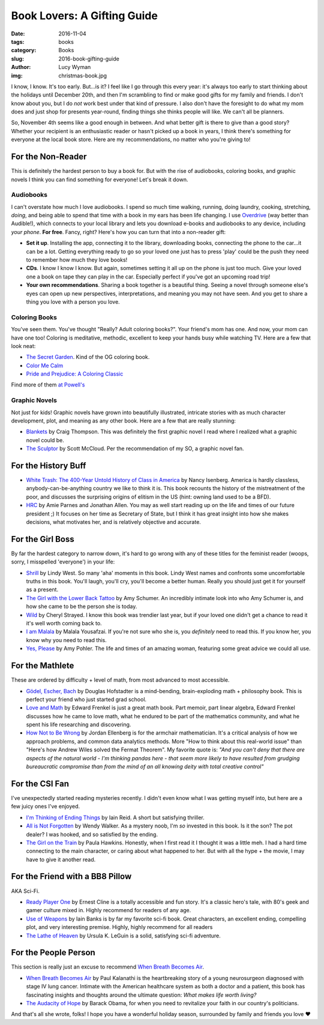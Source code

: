 Book Lovers: A Gifting Guide
============================
:date: 2016-11-04
:tags: books
:category: Books
:slug: 2016-book-gifting-guide
:author: Lucy Wyman
:img: christmas-book.jpg

I know, I know. It's too early.  But...is it? I feel like I go through
this every year: it's always too early to start thinking about the
holidays until December 20th, and then I'm scrambling to find or make
good gifts for my family and friends. I don't know about you, but I do
*not* work best under that kind of pressure. I also don't have the
foresight to do what my mom does and just shop for presents
year-round, finding things she thinks people will like. We can't all
be planners.

So, November 4th seems like a good enough in between. And what better
gift is there to give than a good story?  Whether your
recipient is an enthusiastic reader or hasn't picked up a book in
years, I think there's something for everyone at the local book store.
Here are my recommendations, no matter who you're giving to!

For the Non-Reader
------------------

This is definitely the hardest person to buy a book for. But with
the rise of audiobooks, coloring books, and graphic novels
I think you can find something for everyone! Let's break it down.

Audiobooks
~~~~~~~~~~

I can't overstate how much I love audiobooks. I spend so much time
walking, running, doing laundry, cooking, stretching, *doing*, and
being able to spend that time with a book in my ears has been
life changing. I use `Overdrive`_ (way better than Audible!), which
connects to your local library and lets you download e-books and
audiobooks to any device, including *your phone*. **For free**.
Fancy, right? Here's how you can turn that into a non-reader gift:

* **Set it up**. Installing the app, connecting it to the library,
  downloading books, connecting the phone to the
  car...it can be a lot. Getting everything ready to go so your loved
  one just has to press 'play' could be the push they need to remember
  how much they love books!
* **CDs**. I know I know I know. But again, sometimes setting it all
  up on the phone is just too much.  Give your loved one a book on
  tape they can play in the car. Especially perfect if you've got an
  upcoming road trip!
* **Your own recommendations**. Sharing a book together is a beautiful
  thing. Seeing a novel through someone else's eyes can open up new
  perspectives, interpretations, and meaning you may not have seen.
  And you get to share a thing you love with a person you love.

.. _Overdrive: http://app.overdrive.com/

Coloring Books
~~~~~~~~~~~~~~

You've seen them.  You've thought "Really? Adult coloring books?".
Your friend's mom has one. And now, your mom can have one too!
Coloring is meditative, methodic, excellent to keep your hands busy
while watching TV.  Here are a few that look neat:

* `The Secret Garden`_. Kind of the OG coloring book.
* `Color Me Calm`_
* `Pride and Prejudice: A Coloring Classic`_

Find more of them `at Powell's`_

.. _The Secret Garden: http://www.powells.com/book/secret-garden-an-inky-treasure-hunt-coloring-book-9781780671062/1-20
.. _Color Me Calm: http://www.powells.com/book/color-me-calm-100-coloring-templates-for-meditation-relaxation-9781937994778/1-0
.. _Pride and Prejudice\: A Coloring Classic: http://www.powells.com/book/pride-prejudice-a-coloring-classic-9781524701123/1-1
.. _at Powell's: http://www.powells.com/books/childrens/activities/coloring-books

Graphic Novels
~~~~~~~~~~~~~~

Not just for kids! Graphic novels have grown into beautifully
illustrated, intricate stories with as much character development,
plot, and meaning as any other book.  Here are a few that are really
stunning:

* `Blankets`_ by Craig Thompson. This was definitely the first graphic
  novel I read where I realized what a graphic novel could be. 
* `The Sculptor`_ by Scott McCloud. Per the recommendation of my SO, a
  graphic novel fan.

.. _Blankets: https://www.goodreads.com/book/show/25179.Blankets
.. _The Sculptor: https://www.goodreads.com/book/show/22040598-the-sculptor

For the History Buff
--------------------

* `White Trash: The 400-Year Untold History of Class in America`_ by
  Nancy Isenberg. America is hardly classless,
  anybody-can-be-anything country  we like to think it is. This book
  recounts the history of the mistreatment of the poor, and discusses
  the surprising origins of elitism in the US (hint: owning land used
  to be a BFD).
* `HRC`_ by Amie Parnes and Jonathan Allen. You may as well start
  reading up on the life and times of our future president ;) It
  focuses on her time as Secretary of State, but I think it has great
  insight into how she makes decisions, what motivates her, and is
  relatively objective and accurate.

.. _White Trash\: The 400-Year Untold History of Class in America: https://www.goodreads.com/book/show/27209433-white-trash
.. _HRC: https://www.goodreads.com/book/show/18077874-hrc

For the Girl Boss
-----------------

By far the hardest category to narrow down, it's hard to go wrong with
any of these titles for the feminist reader (woops, sorry, I
misspelled 'everyone') in your life:

* `Shrill`_ by Lindy West. So many 'aha' moments in this book.
  Lindy West names and confronts some uncomfortable truths in this
  book.  You'll laugh, you'll cry, you'll become a better human.
  Really you should just get it for yourself as a present.
* `The Girl with the Lower Back Tattoo`_ by Amy Schumer. An incredibly
  intimate look into who Amy Schumer is, and how she came to be the
  person she is today. 
* `Wild`_ by Cheryl Strayed. I know this book was trendier last year,
  but if your loved one didn't get a chance to read it it's well worth
  coming back to.
* `I am Malala`_ by Malala Yousafzai. If you're not sure who she is,
  you *definitely* need to read this.  If you know her, you know why
  you need to read this.
* `Yes, Please`_ by Amy Pohler. The life and times of an amazing
  woman, featuring some great advice we could all use.

.. _Shrill: https://www.goodreads.com/book/show/29340182-shrill
.. _The Girl with the Lower Back Tattoo: https://www.goodreads.com/book/show/29405093-the-girl-with-the-lower-back-tattoo
.. _Wild: https://www.goodreads.com/book/show/12262741-wild
.. _I am Malala: https://www.goodreads.com/book/show/17851885-i-am-malala
.. _Yes, Please: https://www.goodreads.com/book/show/20910157-yes-please

For the Mathlete
----------------

These are ordered by difficulty + level of math, from most advanced to
most accessible.

* `Gödel, Escher, Bach`_ by Douglas Hofstadter is a mind-bending, brain-exploding math +
  philosophy book. This is perfect your friend who just started grad
  school.
* `Love and Math`_ by Edward Frenkel is just a great math book.  Part memoir, part
  linear algebra, Edward Frenkel discusses how he came to love math,
  what he endured to be part of the mathematics community, and what he
  spent his life researching and discovering. 
* `How Not to Be Wrong`_ by Jordan Ellenberg is for the armchair mathematician. It's a
  critical analysis of how we approach problems, and common data
  analytics methods.  More "How to think about this real-world issue" than
  "Here's how Andrew Wiles solved the Fermat Theorem".  My favorite
  quote is:
  *"And you can't deny that there are aspects of the natural
  world - I'm thinking pandas here - that seem more likely to have
  resulted from grudging bureaucratic compromise than from the mind of
  an all knowing deity with total creative control"*

.. _Gödel, Escher, Bach: https://www.goodreads.com/book/show/24113.G_del_Escher_Bach
.. _Love and Math: https://www.goodreads.com/book/show/17290683-love-and-math
.. _How Not to Be Wrong: https://www.goodreads.com/book/show/18693884-how-not-to-be-wrong

For the CSI Fan
---------------
I've unexpectedly started reading mysteries recently. I
didn't even know what I was getting myself into, but here are a few
juicy ones I've enjoyed.

* `I'm Thinking of Ending Things`_ by Iain Reid. A short but
  satisfying thriller. 
* `All is Not Forgotten`_ by Wendy Walker. As a mystery noob, I'm *so*
  invested in this book. Is it the son?  The pot dealer? I was hooked,
  and so satisfied by the ending.
* `The Girl on the Train`_ by Paula Hawkins. Honestly, when I first read it I
  thought it was a little meh. I had a hard time connecting to the
  main character, or caring about what happened to her. But with all
  the hype + the movie, I may have to give it another read.

.. _I'm Thinking of Ending Things: https://www.goodreads.com/book/show/27274343-i-m-thinking-of-ending-things
.. _All is Not Forgotten: https://www.goodreads.com/book/show/26114146-all-is-not-forgotten
.. _The Girl on the Train: https://www.goodreads.com/book/show/22557272-the-girl-on-the-train

For the Friend with a BB8 Pillow
--------------------------------

AKA Sci-Fi.

* `Ready Player One`_ by Ernest Cline is a totally accessible and fun
  story. It's a classic hero's tale, with 80's geek and gamer culture
  mixed in. Highly recommend for readers of any age.
* `Use of Weapons`_ by Iain Banks is by far my favorite sci-fi book.
  Great characters, an excellent ending, compelling plot, and very
  interesting premise. Highly, highly recommend for all readers
* `The Lathe of Heaven`_ by Ursula K. LeGuin is a solid, satisfying
  sci-fi adventure.

.. _Ready Player One: https://www.goodreads.com/book/show/9969571-ready-player-one
.. _Use of Weapons: https://www.goodreads.com/book/show/12007.Use_of_Weapons
.. _The Lathe of Heaven: https://www.goodreads.com/book/show/59924.The_Lathe_of_Heaven

For the People Person
---------------------

This section is really just an excuse to recommend `When Breath
Becomes Air`_.

* `When Breath Becomes Air`_ by Paul Kalanathi is the heartbreaking
  story of a young neurosurgeon diagnosed with stage IV lung cancer.
  Intimate with the American healthcare system as both a doctor and a
  patient, this book has fascinating insights and thoughts around the
  ultimate question: *What makes life worth living?*
* `The Audacity of Hope`_ by Barack Obama, for when you need to
  revitalize your faith in our country's politicians.

.. _When Breath Becomes Air:
.. _The Audacity of Hope:

And that's all she wrote, folks! I hope you have a wonderful holiday
season, surrounded by family and friends you love ♥
